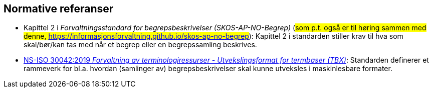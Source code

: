 == Normative referanser [[Normative-referanser]]

* Kapittel 2 i _Forvaltningsstandard for begrepsbeskrivelser (SKOS-AP-NO-Begrep)_ (#som p.t. også er til høring sammen med denne, https://informasjonsforvaltning.github.io/skos-ap-no-begrep#): Kapittel 2 i standarden stiller krav til hva som skal/bør/kan tas med når et begrep eller en begrepssamling beskrives.
* https://standard.no/no/Nettbutikk/produktkatalogen/Produktpresentasjon/?ProductID=1035256[NS-ISO 30042:2019 _Forvaltning av terminologiressurser - Utvekslingsformat for termbaser (TBX)_]: Standarden definerer et rammeverk for bl.a. hvordan (samlinger av) begrepsbeskrivelser skal kunne utveksles i maskinlesbare formater.
